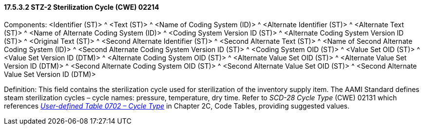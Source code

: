 ==== 17.5.3.2 STZ-2 Sterilization Cycle (CWE) 02214

Components: <Identifier (ST)> ^ <Text (ST)> ^ <Name of Coding System (ID)> ^ <Alternate Identifier (ST)> ^ <Alternate Text (ST)> ^ <Name of Alternate Coding System (ID)> ^ <Coding System Version ID (ST)> ^ <Alternate Coding System Version ID (ST)> ^ <Original Text (ST)> ^ <Second Alternate Identifier (ST)> ^ <Second Alternate Text (ST)> ^ <Name of Second Alternate Coding System (ID)> ^ <Second Alternate Coding System Version ID (ST)> ^ <Coding System OID (ST)> ^ <Value Set OID (ST)> ^ <Value Set Version ID (DTM)> ^ <Alternate Coding System OID (ST)> ^ <Alternate Value Set OID (ST)> ^ <Alternate Value Set Version ID (DTM)> ^ <Second Alternate Coding System OID (ST)> ^ <Second Alternate Value Set OID (ST)> ^ <Second Alternate Value Set Version ID (DTM)>

Definition: This field contains the sterilization cycle used for sterilization of the inventory supply item. The AAMI Standard defines steam sterilization cycles – cycle names: pressure, temperature, dry time. Refer to _SCD-28 Cycle Type_ (CWE) 02131 which references file:///E:\V2\v2.9%20final%20Nov%20from%20Frank\V29_CH02C_Tables.docx#HL70702[_User-defined Table 0702 – Cycle Type_] in Chapter 2C, Code Tables, providing suggested values.

